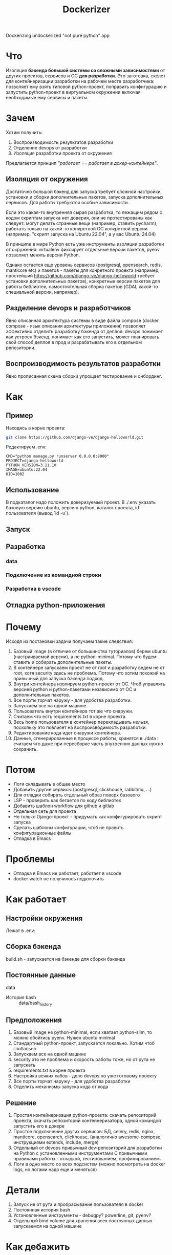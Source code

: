 #+title: Dockerizer
#+TODO: TODO(!) | DONE(!) CANCEL(!)

Dockerizing undockerized "not pure python" app

* Что
Изоляция *бэкенда большой системы со сложными зависимостями* от других проектов, сервисов и ОС *для разработки*.
Это заготовка, скелет для контейнеризации разработки на рабочем месте разработчика: позволяет ему взять типовой python-проект, поправить конфигурацию и запустить python-проект в виртуальном окружении включая необходимые ему сервисы и пакеты.

* Зачем
Хотим получить:
1. Воспроизводимость результатов разработки
2. Отделение devops от разработки
3. Изоляция разработки проекта от окружения

Предлагается принцип /"работает == работает в докер-контейнере"/.

** Изоляция от окружения
Достаточно большой бэкенд для запуска требует сложной настройки, установки и сборки дополнительных пакетов, запуска дополнительных сервисов. Для работы требуются особые зависимости.

Если это какая-то внутренняя сырая разработка, то лежащим рядом с кодом скриптам  запуска нет доверия, они не протестированы как следует: могут делать странные вещи (например, ставить pycharm), работать только на какой-то конкретной ОС конкретной версии (например, "скрипт запуска на Ubuntu 22.04", а у вас Ubuntu 24.04)

В принципе в мире Python есть уже инструменты изоляции разработки от окружения: virtualenv фиксирует отдельные версии пакетов, pyenv позволяет менять версии Python.

Однако остается еще уровень сервисов (postgresql, opensearch, redis, manticore etc) и пакетов - пакеты для конретного проекта (например, простейший https://github.com/django-ve/django-helloworld требует установки дополнительных пакетов), конкретные версии пакетов для работы библиотек, самостоятельная сборка пакетов (GDAL какой-то специальной версии, например).

** Разделение devops и разработчиков
Явно описанная архитектура системы в виде файла compose (docker compose - язык описания архитектуры приложения) позволяет эффективно отделить разработку бэкенда от деплоя: devops понимает как устроен бэкенд, понимает как его запустить, может планировать свой способ деплоя в прод и разрабатывать его в отдельном репозитории.
** Воспроизводимость результатов разработки
Явно прописанная схема сборки упрощает тестирование и онбординг.

* Как
** Пример
Находясь в корне проекта:
#+begin_src sh
git clone https://github.com/django-ve/django-helloworld.git
#+end_src
Редактируем .env:
#+begin_src shell
CMD="python manage.py runserver 0.0.0.0:8000"
PROJECT=django-helloworld
PYTHON_VERSION=3.11.10
IMAGE=ubuntu:22.04
UID=1002
#+end_src
** Использование
В подкаталог надо положить докеризуемый проект.
В ./.env указать базовую версию ubuntu, версию python, каталог проекта, id пользователя (вывод `id -u`).
** Запуск
** Разработка
*** data
*** Подключение из командной строки
*** Разработка в vscode
** Отладка python-приложения
* Почему
Исходя из постановки задачи получаем такие следствия:
1. Базовый image (в отличие от большинства туториалов) берем ubuntu (настраиваемой версии), а не python-minimal. Потому что будем ставить и собирать дополнительные пакеты.
2. В контейнере запускаем проект не от root и разработку ведем не от root, хотя security здесь не проблема. Потому что хотим похожий на привычный для запуска бэкенда подход.
3. Внутри контейнера изолируем python-проект от ОС. Чтоб управлять версией python и python-пакетами независимо от ОС и дополнительных пакетов.
4. Все порты торчат наружу - для удобства разработки.
5. Запускаем все на одной машине.
6. Пользователь внутри контейнера тот же что снаружи.
7. Считаем что есть requirements.txt в корне проекта.
8. Весь home пользователя в контейнер перекладывать нельзя, поскольку это повлияет на воспроизводимость разработки.
9. Редактирование кода идет снаружи контейнера.
10. Данные, сгенерированные в процессе работы, хранятся в ./data : считаем что даже при пересборке часть внутренних данных нужно сохранить.
* Потом
 * Логи складывать в общее место
 * Добавить другие сервисы (postgresql, clickhouse, rabbitmq, ...)
 * Для отладки собирать отдельный образ поверх базового
 * LSP - проверить как бегается по коду библиотек
 * Добавить шаблон workflow для github и gitlab
 * Отдельная сеть для проекта
 * Не только Django-проект - придумать как конфигурировать скрипт запуска
 * Сделать шаблоны конфигурации, чтоб не править конфигурационные файлы
 * Отладка в Emacs
* Проблемы
 * Отладка в Emacs не работает, работает в  vscode
 * docker watch не получилось подключить

* Как работает
** Настройки окружения
Лежат в .env:

** Сборка бэкенда
build.sh - запускается на бэкенде для сборки бэкенда
** Постоянные данные
data
 * История bash :: data/bash_history
** Предположения
0. Базовый image не python-minimal, если хватает python-slim, то можно обойтись pyenv. Нужен ubuntu minimal
1. Стандартный python-проект, запускается локально. Хотим чтоб глобально
2. Запускаем все на одной машине
3. security это не проблема и скорость работы тоже, но от рута не запускать
4. requirements.txt в корне проекта
5. Настройка всяких хабов - дело devops по уже готовому проекту
6. Все порты торчат наружу - для удобства разработки
7. Отделить механизмы запуска кода от кода
** Решение
1. Простая контейнеризация python-проекта: скачать репозиторий проекта, скачать репозиторий контейнеризатора, одной командой запустить его в докере
2. Простое подключение других сервисов: БД, celery, redis, nginx, manticore, opensearch, clickhouse,
   (аналогично awesome-compose, инструкциями extends, include, merge)
3. Отдельный от devops привычный dev-репозиторий для разработки на Python с установленными инструментами
   С привычными правилами работы - отладкой, тестированием, профилированием.
4. Логи в одно место со всех подсистем (можно посмотреть на docker logs, но логами надо еще и меняться)
* Детали
1. Запуск не от рута и пробрасывание пользователя в docker
2. Постоянная история bash
3. Установленные инструменты - debugpy? powerline, git, pyenv?
4. Отдельный bind volume для хранения всех постоянных данных - запускаемся на одной машине
* Как дебажить
Внутри поставить debugpy, он
- при запуске debug включает сервер и подключается по pid
- возможно запускает скрипт - тогда ждет клиента
слушает 0.0.0.0:5678

https://github.com/microsoft/debugpy
* Мелочи
5. Нельзя файлы из home прицеплять - для воспроизводимости разработки, точнее прицеплять можно конкретные
6. security - проблема devops, однако не от рута - похоже на локальную разработку
7. Базовый образ - Ubuntu 24.04 LTS, а не "минимальный" образ с Python
* Полезные ссылки
** https://pythonspeed.com/articles/base-image-python-docker-images/
Какой образ python выбирать
** https://docs.docker.com/reference/cli/docker/compose/
cli reference
** https://dev.to/code42cate/say-goodbye-to-docker-volumes-j9l
** https://docs.docker.com/compose/how-tos/file-watch/#compose-watch-versus-bind-mounts
watxh дополняет bind mounts
** https://vsupalov.com/docker-arg-env-variable-guide/
* Docker references
** [[https://github.com/openshift/source-to-image][openshift/source-to-image: A tool for building artifacts from source and injecting into container images]]
Captured On: [2024-12-04 Wed 13:30]
опять про deploy
** [[https://github.com/GoogleContainerTools/jib][GoogleContainerTools/jib: 🏗 Build container images for your Java applications.]]
Captured On: [2024-12-04 Wed 13:29]
Для deploy, опять же
** [[https://emacs-lsp.github.io/lsp-mode/tutorials/docker-integration/][Docker integration - LSP Mode - LSP support for Emacs]]
Captured On: [2024-12-04 Wed 12:41]
Как завернуть дебаггер и lsp в докер
** [[https://saasitive.com/tutorial/django-celery-redis-postgres-docker-compose/][Docker compose with Django 4, Celery, Redis and Postgres | React and Django Tutorial]]
Captured On: [2024-12-04 Wed 11:35]
** TODO [[https://blog.serghei.pl/posts/emacs-python-ide/][Advanced Python Development Workflow in Emacs | Serghei's Blog]]
:LOGBOOK:
- State "TODO"       from              [2024-12-13 Fri 11:44]
:END:
Captured On: [2024-12-12 Thu 14:05]
Крутое руководство по настройке emacs

* Проблема
При включенном watch файл после изменения на хосте получает UID пользователя внутри докера
* Контейнеризация разработки
Не нужен минимальный образ для бэкенда большого приложения

* CANCEL Вариант с devcontainers - то что надо?
** Ссылки на devcontainer
https://github.com/nohzafk/devcontainer-cli-port-forwarder
https://github.com/nohzafk/devcontainer-feature-emacs-lsp-bridge?tab=readme-ov-file
https://github.com/nohzafk/emacs-devcontainer?tab=readme-ov-file
https://github.com/manateelazycat/lsp-bridge?tab=readme-ov-file
** Итого:
1. dev containers это носимые настройки  vscode
2. в докере появились похожие настройки для сборки в новых версиях
3. devfile умер
** Изоляция уже есть в виде

https://frontid.github.io/dockerizer/commands/

compose это язык описания архитектуры приложения
сейчас везде используется как пример для деплоя, хотя есть пример с рисованием картинки:
Это скелет решения, а не готовое решение.
docker init еще есть, но там совсем базовые вещи.
devcontainers - носимые настройки vscode
* О чем это
** Проблема
1. Изоляция devops от разработки
2. Воспроизводимость результатов разработки - "у меня работает".
3. Долгое подключение разработчиков для старта работы

Хочется решить ее за счет принципа "работает == работает в compose"
*Вопрос*: как докеризовать разработку?
** Цель
1. Изоляция кода от архитектуры приложения: postgresql+pgadmin, redis, celery, sentry(?), manticore, clickhouse, opensearch и проч.
2. Изоляция от непитоньих библиотек на бэкенде. (например, хитрые зависимости от GDAL и проч)
3. Изоляция devops от разработки: запускается в compose, значит дальше дело devops донести до прода.
Уже есть слои изоляции - virtualenv, pyenv, но они эти проблемы не решают.
Все туториалы по докеру про запуск питоньего скрипта или про деплой в prod.
